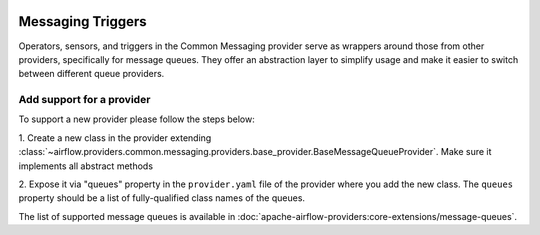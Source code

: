 
 .. Licensed to the Apache Software Foundation (ASF) under one
    or more contributor license agreements.  See the NOTICE file
    distributed with this work for additional information
    regarding copyright ownership.  The ASF licenses this file
    to you under the Apache License, Version 2.0 (the
    "License"); you may not use this file except in compliance
    with the License.  You may obtain a copy of the License at

 ..   http://www.apache.org/licenses/LICENSE-2.0

 .. Unless required by applicable law or agreed to in writing,
    software distributed under the License is distributed on an
    "AS IS" BASIS, WITHOUT WARRANTIES OR CONDITIONS OF ANY
    KIND, either express or implied.  See the License for the
    specific language governing permissions and limitations
    under the License.

Messaging Triggers
==================

Operators, sensors, and triggers in the Common Messaging provider serve as wrappers around those
from other providers, specifically for message queues.
They offer an abstraction layer to simplify usage and make it easier to switch between
different queue providers.

Add support for a provider
~~~~~~~~~~~~~~~~~~~~~~~~~~

To support a new provider please follow the steps below:

1. Create a new class in the provider extending
:class:`~airflow.providers.common.messaging.providers.base_provider.BaseMessageQueueProvider`.
Make sure it implements all abstract methods

2. Expose it via "queues" property in the ``provider.yaml`` file of the provider where you add the new class.
The ``queues`` property should be a list of fully-qualified class names of the queues.


The list of supported message queues is available in :doc:`apache-airflow-providers:core-extensions/message-queues`.
